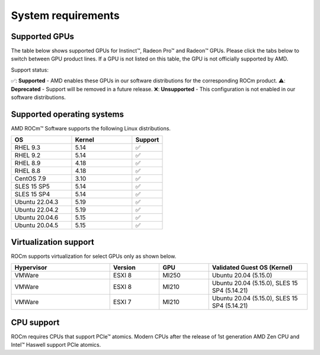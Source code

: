 .. _system-requirements:

**************************************************************************************
System requirements
**************************************************************************************

Supported GPUs
=============================================

The table below shows supported GPUs for Instinct™, Radeon Pro™ and Radeon™ GPUs.
Please click the tabs below to switch between GPU product lines.
If a GPU is not listed on this table, the GPU is not officially supported by AMD.

.. tab-set::

    .. tab-item:: AMD Instinct™

        .. list-table::
            :widths: 50 25 25 10
            :header-rows: 1

            * - GPU
              - Architecture
              - LLVM Target
              - Support

            * - AMD Instinct™ MI300X
              - CDNA3
              - gfx940
              - ✅
            * - AMD Instinct™ MI300A
              - CDNA3
              - gfx940
              - ✅

            * - AMD Instinct™ MI250X
              - CDNA2
              - gfx90a
              - ✅
            * - AMD Instinct™ MI250
              - CDNA2
              - gfx90a
              - ✅
            * - AMD Instinct™ MI210
              - CDNA2
              - gfx90a
              - ✅

            * - AMD Instinct™ MI100
              - CDNA
              - gfx908
              - ✅

            * - AMD Instinct™ MI50
              - GCN5.1
              - gfx906
              - ⚠️
            * - AMD Instinct™ MI25
              - GCN5.0
              - gfx900
              - ❌

    .. tab-item:: AMD Radeon Pro™

        .. list-table::
            :widths: 50 25 25 10
            :header-rows: 1

            * - GPU
              - Architecture
              - LLVM Target
              - Support

            * - AMD Radeon™ Pro W7900
              - RDNA3
              - gfx1100
              - ✅
            * - AMD Radeon™ Pro W6800
              - RDNA3
              - gfx1030
              - ✅
            * - AMD Radeon™ Pro V620
              - RDNA2
              - gfx1030
              - ✅
            * - AMD Radeon™ Pro VII
              - RDNA2
              - GCN5.1
              - ✅

    .. tab-item:: AMD Radeon™

        .. list-table::
            :widths: 50 25 25 10
            :header-rows: 1

            * - GPU
              - Architecture
              - LLVM Target
              - Support

            * - AMD Radeon™ RX 7900 XTX
              - RDNA3
              - gfx1100
              - ✅
            * - AMD Radeon™ VII
              - GCN5.1
              - gfx906
              - ✅

Support status:

✅: **Supported** - AMD enables these GPUs in our software distributions for the corresponding ROCm product.
⚠️: **Deprecated** - Support will be removed in a future release.
❌: **Unsupported** - This configuration is not enabled in our software distributions.

Supported operating systems
=============================================

AMD ROCm™ Software supports the following Linux distributions.

.. list-table::
    :widths: 50 50 25
    :header-rows: 1

    * - OS
      - Kernel
      - Support

    * - RHEL 9.3
      - 5.14
      - ✅
    * - RHEL 9.2
      - 5.14
      - ✅

    * - RHEL 8.9
      - 4.18
      - ✅
    * - RHEL 8.8
      - 4.18
      - ✅

    * - CentOS 7.9
      - 3.10
      - ✅

    * - SLES 15 SP5
      - 5.14
      - ✅
    * - SLES 15 SP4
      - 5.14
      - ✅

    * - Ubuntu 22.04.3
      - 5.19
      - ✅
    * - Ubuntu 22.04.2
      - 5.19
      - ✅

    * - Ubuntu 20.04.6
      - 5.15
      - ✅
    * - Ubuntu 20.04.5
      - 5.15
      - ✅

Virtualization support
=============================================

ROCm supports virtualization for select GPUs only as shown below.

.. list-table::
    :widths: 50 25 25 50
    :header-rows: 1

    * - Hypervisor
      - Version
      - GPU
      - Validated Guest OS (Kernel)

    * - VMWare
      - ESXI 8
      - MI250
      - Ubuntu 20.04 (5.15.0)

    * - VMWare
      - ESXI 8
      - MI210
      - Ubuntu 20.04 (5.15.0), SLES 15 SP4 (5.14.21)

    * - VMWare
      - ESXI 7
      - MI210
      - Ubuntu 20.04 (5.15.0), SLES 15 SP4 (5.14.21)

CPU support
=============================================

ROCm requires CPUs that support PCIe™ atomics. Modern CPUs after the release of
1st generation AMD Zen CPU and Intel™ Haswell support PCIe atomics.
